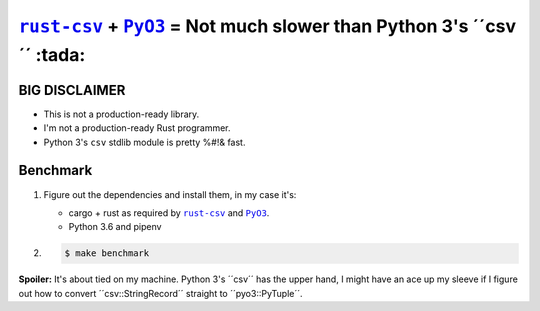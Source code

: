 .. |rust-csv| replace:: ``rust-csv``
.. _rust-csv: https://github.com/BurntSushi/rust-csv

.. |pyo3| replace:: ``PyO3``
.. _pyo3: https://github.com/PyO3/pyo3

################################################################################
|rust-csv|_ + |PyO3|_ = Not much slower than Python 3's ´´csv´´ :tada:
################################################################################

BIG DISCLAIMER
================================================================================

-   This is not a production-ready library.
-   I'm not a production-ready Rust programmer.
-   Python 3's ``csv`` stdlib module is pretty %#!& fast.

Benchmark
================================================================================

1.  Figure out the dependencies and install them, in my case it's:

    -   cargo + rust as required by |rust-csv|_ and |pyo3|_.
    -   Python 3.6 and pipenv

2.

    .. code-block:: console

        $ make benchmark
        
**Spoiler:** It's about tied on my machine. Python 3's ´´csv´´ has the upper 
hand, I might have an ace up my sleeve if I figure out how to convert
´´csv::StringRecord´´ straight to ´´pyo3::PyTuple´´.
